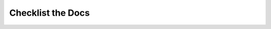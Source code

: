 Checklist the Docs
==================

.. datatemplate::
   :source: /_data/2016.eu.speakers.yaml
   :template: videos/video-detail.html
   :key: 8

